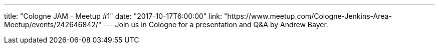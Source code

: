 ---
title: "Cologne JAM - Meetup #1"
date: "2017-10-17T6:00:00"
link: "https://www.meetup.com/Cologne-Jenkins-Area-Meetup/events/242646842/"
---
Join us in Cologne for a presentation and Q&A by Andrew Bayer.
